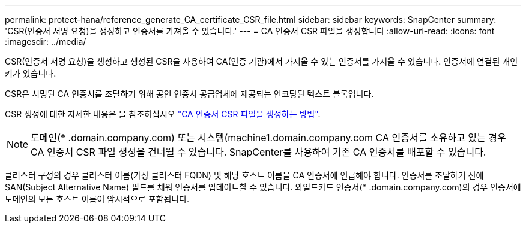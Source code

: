 ---
permalink: protect-hana/reference_generate_CA_certificate_CSR_file.html 
sidebar: sidebar 
keywords: SnapCenter 
summary: 'CSR(인증서 서명 요청)을 생성하고 인증서를 가져올 수 있습니다.' 
---
= CA 인증서 CSR 파일을 생성합니다
:allow-uri-read: 
:icons: font
:imagesdir: ../media/


CSR(인증서 서명 요청)을 생성하고 생성된 CSR을 사용하여 CA(인증 기관)에서 가져올 수 있는 인증서를 가져올 수 있습니다. 인증서에 연결된 개인 키가 있습니다.

CSR은 서명된 CA 인증서를 조달하기 위해 공인 인증서 공급업체에 제공되는 인코딩된 텍스트 블록입니다.

CSR 생성에 대한 자세한 내용은 을 참조하십시오 https://kb.netapp.com/Advice_and_Troubleshooting/Data_Protection_and_Security/SnapCenter/How_to_generate_CA_Certificate_CSR_file["CA 인증서 CSR 파일을 생성하는 방법"^].


NOTE: 도메인(* .domain.company.com) 또는 시스템(machine1.domain.company.com CA 인증서를 소유하고 있는 경우 CA 인증서 CSR 파일 생성을 건너뛸 수 있습니다. SnapCenter를 사용하여 기존 CA 인증서를 배포할 수 있습니다.

클러스터 구성의 경우 클러스터 이름(가상 클러스터 FQDN) 및 해당 호스트 이름을 CA 인증서에 언급해야 합니다. 인증서를 조달하기 전에 SAN(Subject Alternative Name) 필드를 채워 인증서를 업데이트할 수 있습니다. 와일드카드 인증서(* .domain.company.com)의 경우 인증서에 도메인의 모든 호스트 이름이 암시적으로 포함됩니다.
